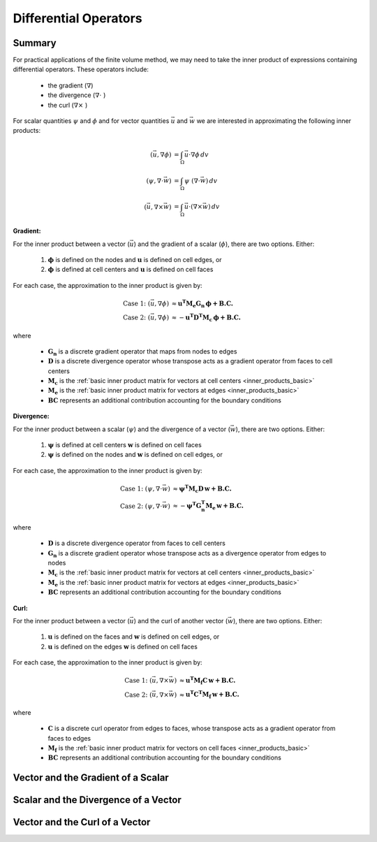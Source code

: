 .. _inner_products_differential:

Differential Operators
**********************

Summary
-------

For practical applications of the finite volume method,
we may need to take the inner product of expressions containing differential operators.
These operators include:

    - the gradient (:math:`\nabla`)
    - the divergence (:math:`\nabla \cdot \;`)
    - the curl (:math:`\nabla \times \;`)

For scalar quantities :math:`\psi` and :math:`\phi` and for vector quantities :math:`\vec{u}` and :math:`\vec{w}`
we are interested in approximating the following inner products:

.. math::
    \begin{align}
    (\vec{u}, \nabla \phi ) &= \int_\Omega \vec{u} \cdot \nabla \phi \, dv\\
    (\psi, \nabla \cdot \vec{w} ) &= \int_\Omega \psi \; (\nabla \cdot \vec{w}) \, dv \\
    (\vec{u}, \nabla \times \vec{w} ) &= \int_\Omega \vec{u} \cdot (\nabla \times \vec{w} ) \, dv
    \end{align}

**Gradient:**

For the inner product between a vector (:math:`\vec{u}`) and the gradient of a scalar (:math:`\phi`),
there are two options. Either:

    (1) :math:`\boldsymbol{\phi}` is defined on the nodes and :math:`\boldsymbol{u}` is defined on cell edges, or
    (2) :math:`\boldsymbol{\phi}` is defined at cell centers and :math:`\boldsymbol{u}` is defined on cell faces

For each case, the approximation to the inner product is given by:

.. math::
    \begin{align}
    \textrm{Case 1:} \; (\vec{u}, \nabla \phi ) &\approx \boldsymbol{u^T M_e G_n \, \phi + B.C.} \\
    \textrm{Case 2:} \; (\vec{u}, \nabla \phi ) &\approx - \boldsymbol{u^T D^T M_c \, \phi + B.C.}
    \end{align}

where

    - :math:`\mathbf{G_n}` is a discrete gradient operator that maps from nodes to edges
    - :math:`\mathbf{D}` is a discrete divergence operator whose transpose acts as a gradient operator from faces to cell centers
    - :math:`\mathbf{M_c}` is the :ref:`basic inner product matrix for vectors at cell centers <inner_products_basic>`
    - :math:`\mathbf{M_e}` is the :ref:`basic inner product matrix for vectors at edges <inner_products_basic>`
    - :math:`\mathbf{BC}` represents an additional contribution accounting for the boundary conditions

**Divergence:**

For the inner product between a scalar (:math:`\psi`) and the divergence of a vector (:math:`\vec{w}`),
there are two options. Either:

    (1) :math:`\boldsymbol{\psi}` is defined at cell centers :math:`\boldsymbol{w}` is defined on cell faces
    (2) :math:`\boldsymbol{\psi}` is defined on the nodes and :math:`\boldsymbol{w}` is defined on cell edges, or

For each case, the approximation to the inner product is given by:

.. math::
    \begin{align}
    \textrm{Case 1:} \; (\psi, \nabla \cdot \vec{w} ) &\approx \boldsymbol{\psi^T M_c D \, w + B.C.} \\
    \textrm{Case 2:} \; (\psi, \nabla \cdot \vec{w} ) &\approx - \boldsymbol{\psi^T G_n^T M_e \, w + B.C.}
    \end{align}

where

    - :math:`\mathbf{D}` is a discrete divergence operator from faces to cell centers
    - :math:`\mathbf{G_n}` is a discrete gradient operator whose transpose acts as a divergence operator from edges to nodes
    - :math:`\mathbf{M_c}` is the :ref:`basic inner product matrix for vectors at cell centers <inner_products_basic>`
    - :math:`\mathbf{M_e}` is the :ref:`basic inner product matrix for vectors at edges <inner_products_basic>`
    - :math:`\mathbf{BC}` represents an additional contribution accounting for the boundary conditions

**Curl:**

For the inner product between a vector (:math:`\vec{u}`) and the curl of another vector (:math:`\vec{w}`),
there are two options. Either:

    (1) :math:`\boldsymbol{u}` is defined on the faces and :math:`\boldsymbol{w}` is defined on cell edges, or
    (2) :math:`\boldsymbol{u}` is defined on the edges :math:`\boldsymbol{w}` is defined on cell faces

For each case, the approximation to the inner product is given by:

.. math::
    \begin{align}
    \textrm{Case 1:} \; (\vec{u}, \nabla \times \vec{w} ) &\approx \boldsymbol{u^T M_f C \, w + B.C.} \\
    \textrm{Case 2:} \; (\vec{u}, \nabla \times \vec{w} ) &\approx \boldsymbol{u^T C^T M_f \, w + B.C.}
    \end{align}

where

    - :math:`\mathbf{C}` is a discrete curl operator from edges to faces, whose transpose acts as a gradient operator from faces to edges 
    - :math:`\mathbf{M_f}` is the :ref:`basic inner product matrix for vectors on cell faces <inner_products_basic>`
    - :math:`\mathbf{BC}` represents an additional contribution accounting for the boundary conditions

Vector and the Gradient of a Scalar
-----------------------------------




Scalar and the Divergence of a Vector
-------------------------------------





Vector and the Curl of a Vector
-------------------------------